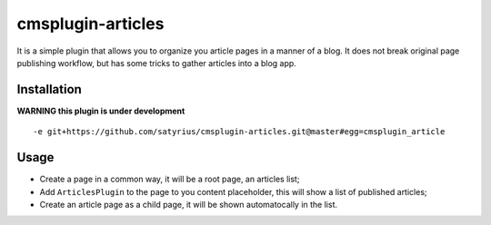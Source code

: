 ==================
cmsplugin-articles
==================

It is a simple plugin that allows you to organize you article pages in a manner of a blog. 
It does not break original page publishing workflow, but has some tricks to gather articles into a blog app.

Installation
============

**WARNING this plugin is under development**

::

-e git+https://github.com/satyrius/cmsplugin-articles.git@master#egg=cmsplugin_article

Usage
=====

- Create a page in a common way, it will be a root page, an articles list;
- Add ``ArticlesPlugin`` to the page to you content placeholder, this will show a list of published articles;
- Create an article page as a child page, it will be shown automatocally in the list.
